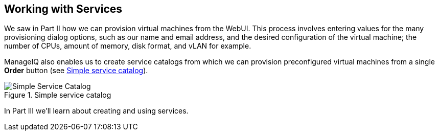 [[part3]]
[part]
:numbered!:
== Working with Services

We saw in Part II how we can provision virtual machines from the WebUI. This process involves entering values for the many provisioning dialog options, such as our name and email address, and the desired configuration of the virtual machine; the number of CPUs, amount of memory, disk format, and vLAN for example.

ManageIQ also enables us to create service catalogs from which we can provision preconfigured virtual machines from a single *Order* button (see <<p3i1>>).

[[p3i1]]
.Simple service catalog
image::part3/images/screenshot1hd.png["Simple Service Catalog"]

In Part III we'll learn about creating and using services.
